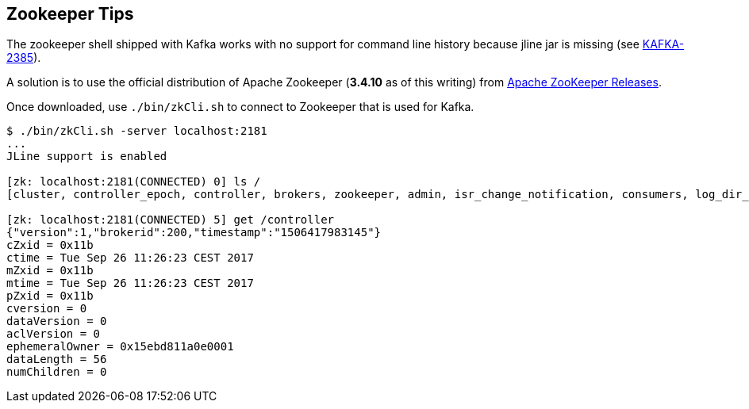 == Zookeeper Tips

The zookeeper shell shipped with Kafka works with no support for command line history because jline jar is missing (see https://issues.apache.org/jira/browse/KAFKA-2385[KAFKA-2385]).

A solution is to use the official distribution of Apache Zookeeper (*3.4.10* as of this writing) from http://zookeeper.apache.org/releases.html[Apache ZooKeeper Releases].

Once downloaded, use `./bin/zkCli.sh` to connect to Zookeeper that is used for Kafka.

```
$ ./bin/zkCli.sh -server localhost:2181
...
JLine support is enabled

[zk: localhost:2181(CONNECTED) 0] ls /
[cluster, controller_epoch, controller, brokers, zookeeper, admin, isr_change_notification, consumers, log_dir_event_notification, latest_producer_id_block, config]

[zk: localhost:2181(CONNECTED) 5] get /controller
{"version":1,"brokerid":200,"timestamp":"1506417983145"}
cZxid = 0x11b
ctime = Tue Sep 26 11:26:23 CEST 2017
mZxid = 0x11b
mtime = Tue Sep 26 11:26:23 CEST 2017
pZxid = 0x11b
cversion = 0
dataVersion = 0
aclVersion = 0
ephemeralOwner = 0x15ebd811a0e0001
dataLength = 56
numChildren = 0
```
